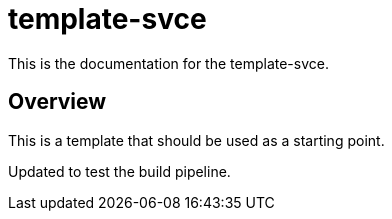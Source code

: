 = template-svce

This is the documentation for the template-svce.

== Overview

This is a template that should be used as a starting point.

Updated to test the build pipeline.
